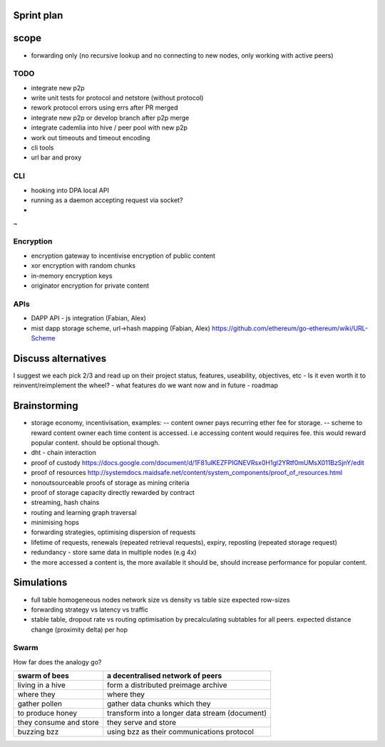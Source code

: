 Sprint plan
===========

scope
=====

-  forwarding only (no recursive lookup and no connecting to new nodes,
   only working with active peers)

TODO
----

-  integrate new p2p
-  write unit tests for protocol and netstore (without protocol)
-  rework protocol errors using errs after PR merged
-  integrate new p2p or develop branch after p2p merge
-  integrate cademlia into hive / peer pool with new p2p
-  work out timeouts and timeout encoding
-  cli tools
-  url bar and proxy

CLI
---

-  hooking into DPA local API
-  running as a daemon accepting request via socket?

-
~

Encryption
----------

-  encryption gateway to incentivise encryption of public content
-  xor encryption with random chunks
-  in-memory encryption keys
-  originator encryption for private content

APIs
----

-  DAPP API - js integration (Fabian, Alex)
-  mist dapp storage scheme, url->hash mapping (Fabian, Alex)
   https://github.com/ethereum/go-ethereum/wiki/URL-Scheme

Discuss alternatives
====================

I suggest we each pick 2/3 and read up on their project status,
features, useability, objectives, etc - Is it even worth it to
reinvent/reimplement the wheel? - what features do we want now and in
future - roadmap

Brainstorming
=============

-  storage economy, incentivisation, examples: -- content owner pays
   recurring ether fee for storage. -- scheme to reward content owner
   each time content is accessed. i.e accessing content would requires
   fee. this would reward popular content. should be optional though.
-  dht - chain interaction
-  proof of custody
   https://docs.google.com/document/d/1F81ulKEZFPIGNEVRsx0H1gl2YRtf0mUMsX011BzSjnY/edit
-  proof of resources
   http://systemdocs.maidsafe.net/content/system\_components/proof\_of\_resources.html
-  nonoutsourceable proofs of storage as mining criteria
-  proof of storage capacity directly rewarded by contract
-  streaming, hash chains
-  routing and learning graph traversal
-  minimising hops
-  forwarding strategies, optimising dispersion of requests
-  lifetime of requests, renewals (repeated retrieval requests), expiry,
   reposting (repeated storage request)
-  redundancy - store same data in multiple nodes (e.g 4x)
-  the more accessed a content is, the more available it should be,
   should increase performance for popular content.

Simulations
===========

-  full table homogeneous nodes network size vs density vs table size
   expected row-sizes
-  forwarding strategy vs latency vs traffic
-  stable table, dropout rate vs routing optimisation by precalculating
   subtables for all peers. expected distance change (proximity delta)
   per hop

Swarm
-----

How far does the analogy go?

+--------------------------+--------------------------------------------------+
| swarm of bees            | a decentralised network of peers                 |
+==========================+==================================================+
| living in a hive         | form a distributed preimage archive              |
+--------------------------+--------------------------------------------------+
| where they               | where they                                       |
+--------------------------+--------------------------------------------------+
| gather pollen            | gather data chunks which they                    |
+--------------------------+--------------------------------------------------+
| to produce honey         | transform into a longer data stream (document)   |
+--------------------------+--------------------------------------------------+
| they consume and store   | they serve and store                             |
+--------------------------+--------------------------------------------------+
| buzzing bzz              | using bzz as their communications protocol       |
+--------------------------+--------------------------------------------------+
